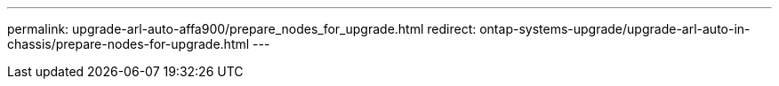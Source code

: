 ---
permalink: upgrade-arl-auto-affa900/prepare_nodes_for_upgrade.html
redirect: ontap-systems-upgrade/upgrade-arl-auto-in-chassis/prepare-nodes-for-upgrade.html
---